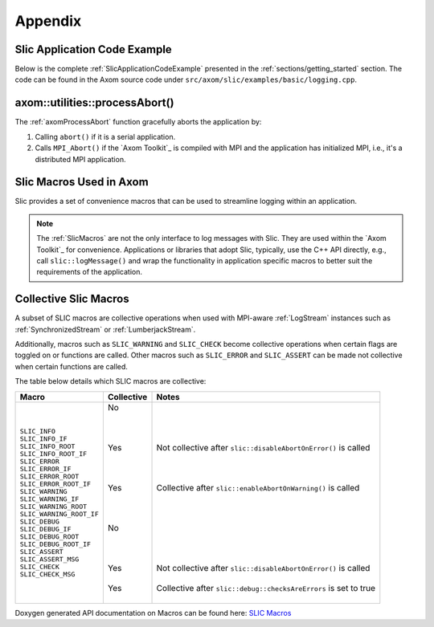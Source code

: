 .. ## Copyright (c) 2017-2022, Lawrence Livermore National Security, LLC and
.. ## other Axom Project Developers. See the top-level LICENSE file for details.
.. ##
.. ## SPDX-License-Identifier: (BSD-3-Clause)

.. _sections/appendix:

Appendix
---------

 .. _SlicApplicationCodeExample:

Slic Application Code Example
^^^^^^^^^^^^^^^^^^^^^^^^^^^^^^

Below is the complete :ref:`SlicApplicationCodeExample` presented in
the :ref:`sections/getting_started` section. The code can be found in the Axom
source code under ``src/axom/slic/examples/basic/logging.cpp``.

 .. literalinclude:: ../../../examples/basic/logging.cpp
   :start-after: SPHINX_SLIC_BASIC_EXAMPLE_BEGIN
   :end-before: SPHINX_SLIC_BASIC_EXAMPLE_END
   :language: C++
   :linenos:


.. _axomProcessAbort:

axom::utilities::processAbort()
^^^^^^^^^^^^^^^^^^^^^^^^^^^^^^^^

The :ref:`axomProcessAbort` function gracefully aborts the application by:

#. Calling ``abort()`` if it is a serial application.

#. Calls ``MPI_Abort()`` if the `Axom Toolkit`_ is compiled with MPI and the
   application has initialized MPI, i.e., it's a distributed MPI application.

.. _SlicMacros:

Slic Macros Used in Axom
^^^^^^^^^^^^^^^^^^^^^^^^^
Slic provides a set of convenience macros that can be used to streamline
logging within an application.

.. note::

  The :ref:`SlicMacros` are not the only interface
  to log messages with Slic. They are used within the `Axom Toolkit`_ for
  convenience. Applications or libraries that adopt Slic, typically, use the
  C++ API directly, e.g., call ``slic::logMessage()`` and  wrap the
  functionality in application specific macros to better suit the requirements
  of the application.

.. _CollectiveSlicMacros:

Collective Slic Macros
^^^^^^^^^^^^^^^^^^^^^^^^^
A subset of SLIC macros are collective operations when used with
MPI-aware :ref:`LogStream` instances such as :ref:`SynchronizedStream`
or :ref:`LumberjackStream`.

Additionally, macros such as ``SLIC_WARNING`` and ``SLIC_CHECK`` become collective
operations when certain flags are toggled on or functions are called. Other macros
such as ``SLIC_ERROR`` and ``SLIC_ASSERT`` can be made not collective when certain
functions are called.

The table below details which SLIC macros are collective:

+----------------------------+------------+--------------------------------------------------------------------------+
| Macro                      | Collective | Notes                                                                    |
+============================+============+==========================================================================+
| | ``SLIC_INFO``            | | No       | |                                                                        |
| | ``SLIC_INFO_IF``         | |          | |                                                                        |
| | ``SLIC_INFO_ROOT``       | |          | |                                                                        |
| | ``SLIC_INFO_ROOT_IF``    | |          | |                                                                        |
|                            |            |                                                                          |
| | ``SLIC_ERROR``           | | Yes      | | Not collective after ``slic::disableAbortOnError()`` is called         |
| | ``SLIC_ERROR_IF``        | |          | |                                                                        |
| | ``SLIC_ERROR_ROOT``      | |          | |                                                                        |
| | ``SLIC_ERROR_ROOT_IF``   | |          | |                                                                        |
|                            |            |                                                                          |
| | ``SLIC_WARNING``         | | Yes      | | Collective after ``slic::enableAbortOnWarning()`` is called            |
| | ``SLIC_WARNING_IF``      | |          | |                                                                        |
| | ``SLIC_WARNING_ROOT``    | |          | |                                                                        |
| | ``SLIC_WARNING_ROOT_IF`` | |          | |                                                                        |
|                            |            |                                                                          |
| | ``SLIC_DEBUG``           | | No       | |                                                                        |
| | ``SLIC_DEBUG_IF``        | |          | |                                                                        |
| | ``SLIC_DEBUG_ROOT``      | |          | |                                                                        |
| | ``SLIC_DEBUG_ROOT_IF``   | |          | |                                                                        |
|                            |            |                                                                          |
| | ``SLIC_ASSERT``          | | Yes      | | Not collective after ``slic::disableAbortOnError()`` is called         |
| | ``SLIC_ASSERT_MSG``      | |          | |                                                                        |
|                            |            |                                                                          |
| | ``SLIC_CHECK``           | | Yes      | | Collective after ``slic::debug::checksAreErrors`` is set to true       |
| | ``SLIC_CHECK_MSG``       | |          | |                                                                        |
+----------------------------+------------+--------------------------------------------------------------------------+

Doxygen generated API documentation on Macros can be found here: `SLIC Macros <../../../../doxygen/html/slic__macros_8hpp.html>`_
